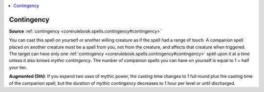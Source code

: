 
.. _`mythicadventures.mythicspells.contingency`:

.. contents:: \ 

.. _`mythicadventures.mythicspells.contingency#contingency_mythic`: `mythicadventures.mythicspells.contingency#contingency`_

.. _`mythicadventures.mythicspells.contingency#contingency`:

Contingency
============

\ **Source**\  :ref:`contingency <corerulebook.spells.contingency#contingency>`

You can cast this spell on yourself or another willing creature as if the spell had a range of touch. A companion spell placed on another creature must be a spell from you, not from the creature, and affects that creature when triggered. The target can have only one :ref:`contingency <corerulebook.spells.contingency#contingency>`\  spell upon it at a time unless it also knows \ *mythic contingency*\ . The number of companion spells you can have on yourself is equal to 1 + half your tier.

\ **Augmented (5th)**\ : If you expend two uses of mythic power, the casting time changes to 1 full round plus the casting time of the companion spell, but the duration of \ *mythic contingency*\  decreases to 1 hour per level or until discharged.
